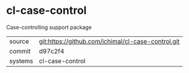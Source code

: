* cl-case-control

Case-controlling support package

|---------+-------------------------------------------|
| source  | git:https://github.com/ichimal/cl-case-control.git   |
| commit  | d97c2f4  |
| systems | cl-case-control |
|---------+-------------------------------------------|

